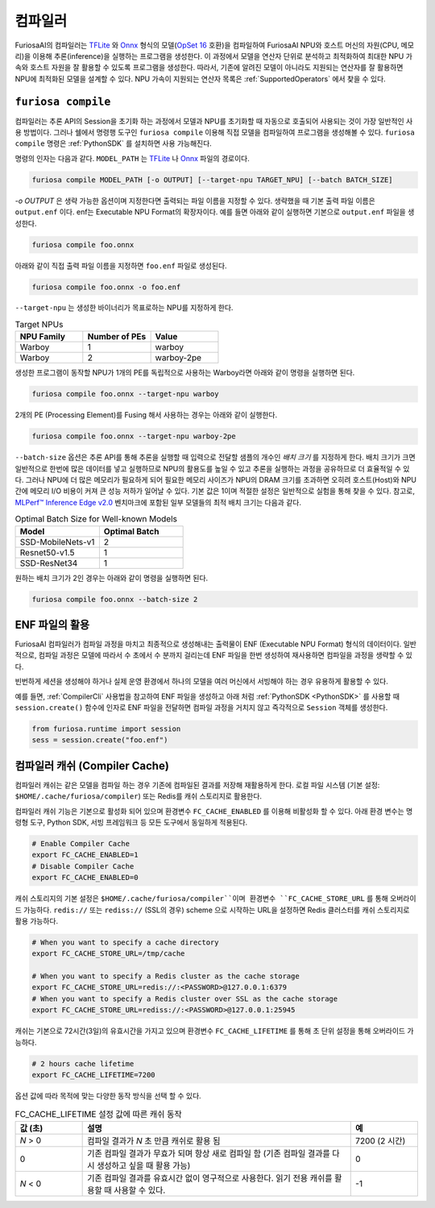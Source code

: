 .. _Compiler:

****************************************
컴파일러
****************************************
FuriosaAI의 컴파일러는 `TFLite <https://www.tensorflow.org/lite>`_ 와 `Onnx <https://onnx.ai/>`_
형식의 모델(`OpSet 16 <https://onnxruntime.ai/docs/reference/compatibility#onnx-opset-support>`_ 호환)을 컴파일하여 FuriosaAI NPU와 호스트 머신의 자원(CPU, 메모리)을 이용해 추론(inference)을
실행하는 프로그램을 생성한다. 이 과정에서 모델을 연산자 단위로 분석하고 최적화하여 최대한 NPU 가속와 호스트 자원을
잘 활용할 수 있도록 프로그램을 생성한다. 따라서, 기존에 알려진 모델이 아니라도 지원되는
연산자를 잘 활용하면 NPU에 최적화된 모델을 설계할 수 있다.
NPU 가속이 지원되는 연산자 목록은 :ref:`SupportedOperators` 에서 찾을 수 있다.

.. _CompilerCli:

``furiosa compile``
-------------------------------------------------
컴파일러는 추론 API의 Session을 초기화 하는 과정에서 모델과 NPU를 초기화할 때
자동으로 호출되어 사용되는 것이 가장 일반적인 사용 방법이다.
그러나 쉘에서 명령행 도구인 ``furiosa compile`` 이용해 직접 모델을 컴파일하여 프로그램을 생성해볼 수 있다.
``furiosa compile`` 명령은 :ref:`PythonSDK` 를 설치하면 사용 가능해진다.

명령의 인자는 다음과 같다. ``MODEL_PATH`` 는
`TFLite <https://www.tensorflow.org/lite>`_ 나 `Onnx <https://onnx.ai/>`_ 파일의 경로이다.

.. code-block:: sh

  furiosa compile MODEL_PATH [-o OUTPUT] [--target-npu TARGET_NPU] [--batch BATCH_SIZE]


`-o OUTPUT` 은 생략 가능한 옵션이며 지정한다면 출력되는 파일 이름을 지정할 수 있다.
생략했을 때 기본 출력 파일 이름은 ``output.enf`` 이다. enf는 Executable NPU Format의 확장자이다.
예를 들면 아래와 같이 실행하면 기본으로 ``output.enf`` 파일을 생성한다.

.. code-block:: sh

  furiosa compile foo.onnx

아래와 같이 직접 출력 파일 이름을 지정하면 ``foo.enf`` 파일로 생성된다.

.. code-block::

  furiosa compile foo.onnx -o foo.enf

``--target-npu`` 는 생성한 바이너리가 목표로하는 NPU를 지정하게 한다.

.. list-table:: Target NPUs
   :widths: 50 50 50
   :header-rows: 1

   * - NPU Family
     - Number of PEs
     - Value
   * - Warboy
     - 1
     - warboy
   * - Warboy
     - 2
     - warboy-2pe

생성한 프로그램이 동작할 NPU가 1개의 PE를 독립적으로 사용하는 Warboy라면 아래와 같이 명령을 실행하면 된다.

.. code-block::

  furiosa compile foo.onnx --target-npu warboy

2개의 PE (Processing Element)를 Fusing 해서 사용하는 경우는 아래와 같이 실행한다.

.. code-block::

  furiosa compile foo.onnx --target-npu warboy-2pe

``--batch-size`` 옵션은 추론 API를 통해 추론을 실행할 때
입력으로 전달할 샘플의 개수인 `배치 크기` 를 지정하게 한다.
배치 크기가 크면 일반적으로 한번에 많은 데이터를 넣고 실행하므로
NPU의 활용도를 높일 수 있고 추론을 실행하는 과정을 공유하므로 더 효율적일 수 있다.
그러나 NPU에 더 많은 메모리가 필요하게 되어 필요한 메모리 사이즈가 NPU의 DRAM 크기를 초과하면
오히려 호스트(Host)와 NPU간에 메모리 I/O 비용이 커져 큰 성능 저하가 일어날 수 있다.
기본 값은 1이며 적절한 설정은 일반적으로 실험을 통해 찾을 수 있다.
참고로, `MLPerf™ Inference Edge v2.0 <https://mlcommons.org/en/inference-edge-20/>`_ 벤치마크에 포함된 일부 모델들의 최적 배치 크기는 다음과 같다.

.. list-table:: Optimal Batch Size for Well-known Models
   :widths: 50 50
   :header-rows: 1

   * - Model
     - Optimal Batch
   * - SSD-MobileNets-v1
     - 2
   * - Resnet50-v1.5
     - 1
   * - SSD-ResNet34
     - 1


원하는 배치 크기가 2인 경우는 아래와 같이 명령을 실행하면 된다.

.. code-block::

  furiosa compile foo.onnx --batch-size 2


ENF 파일의 활용
---------------------------------
FuriosaAI 컴파일러가 컴파일 과정을 마치고 최종적으로 생성해내는 출력물이
ENF (Executable NPU Format) 형식의 데이터이다.
일반적으로, 컴파일 과정은 모델에 따라서 수 초에서 수 분까지 걸리는데
ENF 파일을 한번 생성하여 재사용하면 컴파일을 과정을 생략할 수 있다.

빈번하게 세션을 생성해야 하거나 실제 운영 환경에서 하나의 모델을 여러 머신에서
서빙해야 하는 경우 유용하게 활용할 수 있다.

예를 들면, :ref:`CompilerCli` 사용법을 참고하여 ENF 파일을 생성하고
아래 처럼 :ref:`PythonSDK <PythonSDK>` 를 사용할 때 ``session.create()``
함수에 인자로 ENF 파일을 전달하면 컴파일 과정을 거치지 않고 즉각적으로 ``Session`` 객체를 생성한다.

.. code-block:: python

  from furiosa.runtime import session
  sess = session.create("foo.enf")


.. _CompilerCache:

컴파일러 캐쉬 (Compiler Cache)
-------------------------------------------
컴파일러 캐쉬는 같은 모델을 컴파일 하는 경우 기존에 컴파일된 결과를 저장해 재활용하게 한다.
로컬 파일 시스템 (기본 설정: ``$HOME/.cache/furiosa/compiler``) 또는
Redis를 캐쉬 스토리지로 활용한다.

컴파일러 캐쉬 기능은 기본으로 활성화 되어 있으며 환경변수 ``FC_CACHE_ENABLED`` 를 이용해 비활성화 할 수 있다.
아래 환경 변수는 명령형 도구, Python SDK, 서빙 프레임워크 등 모든 도구에서 동일하게 적용된다.

.. code-block:: sh

  # Enable Compiler Cache
  export FC_CACHE_ENABLED=1
  # Disable Compiler Cache
  export FC_CACHE_ENABLED=0

캐쉬 스토리지의 기본 설정은 ``$HOME/.cache/furiosa/compiler``이며
환경변수 ``FC_CACHE_STORE_URL`` 를 통해 오버라이드 가능하다. ``redis://`` 또는 ``rediss://`` (SSL의 경우)
scheme 으로 시작하는 URL을 설정하면 Redis 클러스터를 캐쉬 스토리지로 활용 가능하다.

.. code-block:: sh

  # When you want to specify a cache directory
  export FC_CACHE_STORE_URL=/tmp/cache

  # When you want to specify a Redis cluster as the cache storage
  export FC_CACHE_STORE_URL=redis://:<PASSWORD>@127.0.0.1:6379
  # When you want to specify a Redis cluster over SSL as the cache storage
  export FC_CACHE_STORE_URL=rediss://:<PASSWORD>@127.0.0.1:25945

캐쉬는 기본으로 72시간(3일)의 유효시간을 가지고 있으며 환경변수 ``FC_CACHE_LIFETIME`` 를 통해 초 단위 설정을 통해
오버라이드 가능하다.

.. code-block:: sh

  # 2 hours cache lifetime
  export FC_CACHE_LIFETIME=7200

옵션 값에 따라 목적에 맞는 다양한 동작 방식을 선택 할 수 있다.

.. list-table:: FC_CACHE_LIFETIME 설정 값에 따른 캐쉬 동작
   :widths: 50 200 50
   :header-rows: 1

   * - 값 (초)
     - 설명
     - 예
   * - *N* > 0
     - 컴파일 결과가 *N* 초 만큼 캐쉬로 활용 됨
     - 7200 (2 시간)
   * - 0
     - 기존 컴파일 결과가 무효가 되며 항상 새로 컴파일 함 (기존 컴파일 결과를 다시 생성하고 싶을 때 활용 가능)
     - 0
   * - *N* < 0
     - 기존 컴파일 결과를 유효시간 없이 영구적으로 사용한다. 읽기 전용 캐쉬를 활용할 때 사용할 수 있다.
     - -1
